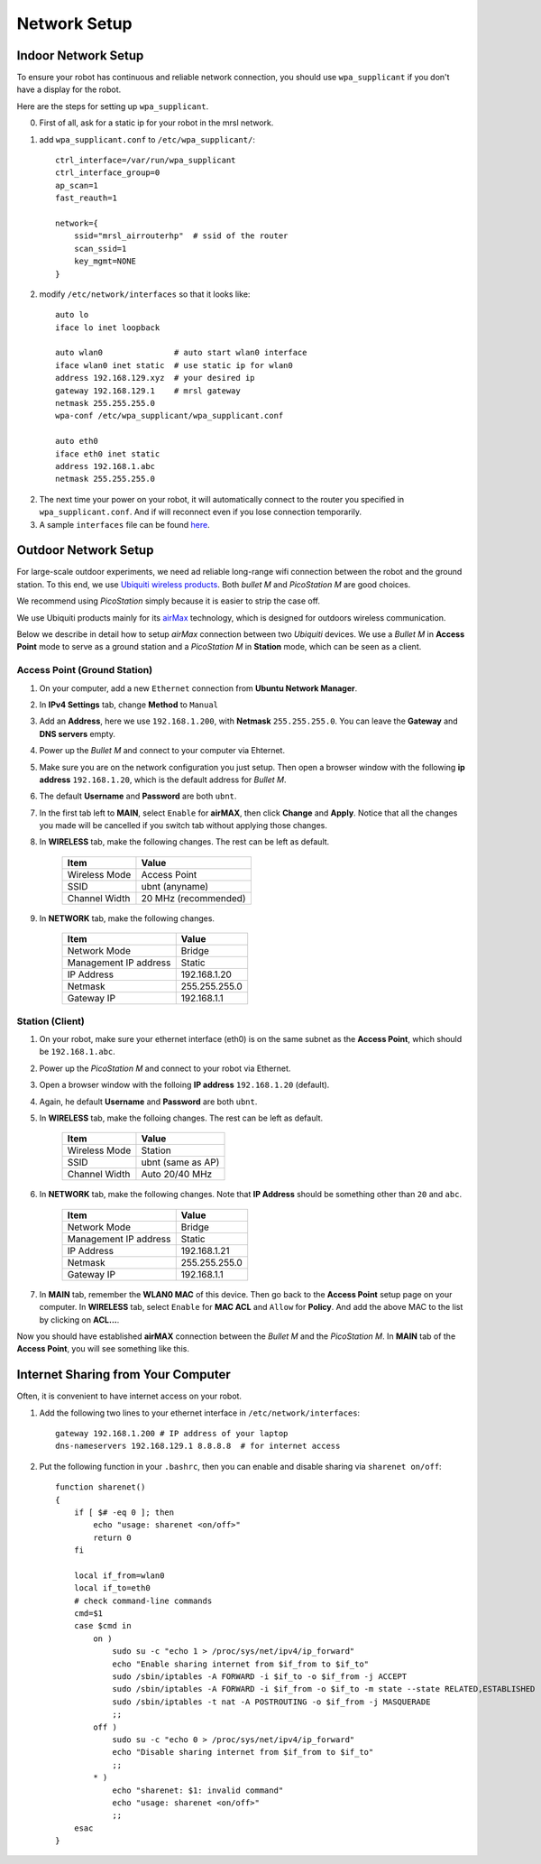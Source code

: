Network Setup
=============

====================
Indoor Network Setup 
====================

To ensure your robot has continuous and reliable network connection, you should use ``wpa_supplicant`` if you don't have a display for the robot.

Here are the steps for setting up ``wpa_supplicant``.

0. First of all, ask for a static ip for your robot in the mrsl network.

1. add ``wpa_supplicant.conf`` to ``/etc/wpa_supplicant/``::

    ctrl_interface=/var/run/wpa_supplicant
    ctrl_interface_group=0
    ap_scan=1
    fast_reauth=1

    network={
        ssid="mrsl_airrouterhp"  # ssid of the router
        scan_ssid=1
        key_mgmt=NONE
    }

2. modify ``/etc/network/interfaces`` so that it looks like::

    auto lo
    iface lo inet loopback

    auto wlan0               # auto start wlan0 interface
    iface wlan0 inet static  # use static ip for wlan0
    address 192.168.129.xyz  # your desired ip
    gateway 192.168.129.1    # mrsl gateway
    netmask 255.255.255.0
    wpa-conf /etc/wpa_supplicant/wpa_supplicant.conf

    auto eth0
    iface eth0 inet static
    address 192.168.1.abc
    netmask 255.255.255.0

2. The next time your power on your robot, it will automatically connect to the router you specified in ``wpa_supplicant.conf``. And if will reconnect even if you lose connection temporarily.

3. A sample ``interfaces`` file can be found `here <https://gist.github.com/versatran01/9f42f24efa36b08f53d6>`_.

=====================
Outdoor Network Setup
=====================

For large-scale outdoor experiments, we need ad reliable long-range wifi connection between the robot and the ground station. To this end, we use `Ubiquiti wireless products <http://www.ubnt.com/products/>`_. Both `bullet M` and `PicoStation M` are good choices.

We recommend using `PicoStation` simply because it is easier to strip the case off.

We use Ubiquiti products mainly for its `airMax <http://dl.ubnt.com/AirMax_ppt.pdf>`_ technology, which is designed for outdoors wireless communication.

Below we describe in detail how to setup *airMax* connection between two *Ubiquiti* devices. We use a *Bullet M* in **Access Point** mode to serve as a ground station and a *PicoStation M* in **Station** mode, which can be seen as a client.

Access Point (Ground Station)
~~~~~~~~~~~~~~~~~~~~~~~~~~~~~

1. On your computer, add a new ``Ethernet`` connection from **Ubuntu Network Manager**.

2. In **IPv4 Settings** tab, change **Method** to ``Manual``

3. Add an **Address**, here we use ``192.168.1.200``, with **Netmask** ``255.255.255.0``. You can leave the **Gateway** and **DNS servers** empty.

4. Power up the *Bullet M* and connect to your computer via Ehternet.

5. Make sure you are on the network configuration you just setup. Then open a browser window with the following **ip address** ``192.168.1.20``, which is the default address for *Bullet M*.

6. The default **Username** and **Password** are both ``ubnt``.

7. In the first tab left to **MAIN**, select ``Enable`` for **airMAX**, then click **Change** and **Apply**. Notice that all the changes you made will be cancelled if you switch tab without applying those changes.

8. In **WIRELESS** tab, make the following changes. The rest can be left as default.

    +---------------+----------------------+ 
    | Item          | Value                |
    +===============+======================+
    | Wireless Mode | Access Point         |
    +---------------+----------------------+
    | SSID          | ubnt (anyname)       | 
    +---------------+----------------------+
    | Channel Width | 20 MHz (recommended) |
    +---------------+----------------------+

9. In **NETWORK** tab, make the following changes.

    +-----------------------+---------------+ 
    | Item                  | Value         |
    +=======================+===============+
    | Network Mode          | Bridge        |
    +-----------------------+---------------+
    | Management IP address | Static        | 
    +-----------------------+---------------+
    | IP Address            | 192.168.1.20  |
    +-----------------------+---------------+
    | Netmask               | 255.255.255.0 |
    +-----------------------+---------------+
    | Gateway IP            | 192.168.1.1   |
    +-----------------------+---------------+

Station (Client)
~~~~~~~~~~~~~~~~

1. On your robot, make sure your ethernet interface (eth0) is on the same subnet as the **Access Point**, which should be ``192.168.1.abc``.

2. Power up the *PicoStation M* and connect to your robot via Ethernet.

3. Open a browser window with the folloing **IP address** ``192.168.1.20`` (default).

4. Again, he default **Username** and **Password** are both ``ubnt``.

5. In **WIRELESS** tab, make the folloing changes. The rest can be left as default.

    +---------------+-------------------+ 
    | Item          | Value             |
    +===============+===================+
    | Wireless Mode | Station           |
    +---------------+-------------------+
    | SSID          | ubnt (same as AP) | 
    +---------------+-------------------+
    | Channel Width | Auto 20/40 MHz    |
    +---------------+-------------------+

6. In **NETWORK** tab, make the following changes. Note that **IP Address** should be something other than ``20`` and ``abc``.

    +-----------------------+---------------+ 
    | Item                  | Value         |
    +=======================+===============+
    | Network Mode          | Bridge        |
    +-----------------------+---------------+
    | Management IP address | Static        | 
    +-----------------------+---------------+
    | IP Address            | 192.168.1.21  |
    +-----------------------+---------------+
    | Netmask               | 255.255.255.0 |
    +-----------------------+---------------+
    | Gateway IP            | 192.168.1.1   |
    +-----------------------+---------------+

7. In **MAIN** tab, remember the **WLAN0 MAC** of this device. Then go back to the **Access Point** setup page on your computer. In **WIRELESS** tab, select ``Enable`` for **MAC ACL** and ``Allow`` for **Policy**. And add the above MAC to the list by clicking on **ACL...**.

Now you should have established **airMAX** connection between the `Bullet M` and the `PicoStation M`. In **MAIN** tab of the **Access Point**, you will see something like this.

.. image:: airmax_connected.png

===================================
Internet Sharing from Your Computer
===================================

Often, it is convenient to have internet access on your robot.

1. Add the following two lines to your ethernet interface in ``/etc/network/interfaces``::

    gateway 192.168.1.200 # IP address of your laptop
    dns-nameservers 192.168.129.1 8.8.8.8  # for internet access

2. Put the following function in your ``.bashrc``, then you can enable and disable sharing via ``sharenet on/off``::

    function sharenet()
    {
        if [ $# -eq 0 ]; then
            echo "usage: sharenet <on/off>"
            return 0
        fi
     
        local if_from=wlan0
        local if_to=eth0
        # check command-line commands
        cmd=$1
        case $cmd in
            on )
                sudo su -c "echo 1 > /proc/sys/net/ipv4/ip_forward"
                echo "Enable sharing internet from $if_from to $if_to"
                sudo /sbin/iptables -A FORWARD -i $if_to -o $if_from -j ACCEPT
                sudo /sbin/iptables -A FORWARD -i $if_from -o $if_to -m state --state RELATED,ESTABLISHED -j ACCEPT
                sudo /sbin/iptables -t nat -A POSTROUTING -o $if_from -j MASQUERADE
                ;;
            off )
                sudo su -c "echo 0 > /proc/sys/net/ipv4/ip_forward"
                echo "Disable sharing internet from $if_from to $if_to"
                ;;
            * )
                echo "sharenet: $1: invalid command"
                echo "usage: sharenet <on/off>"
                ;;
        esac
    }


